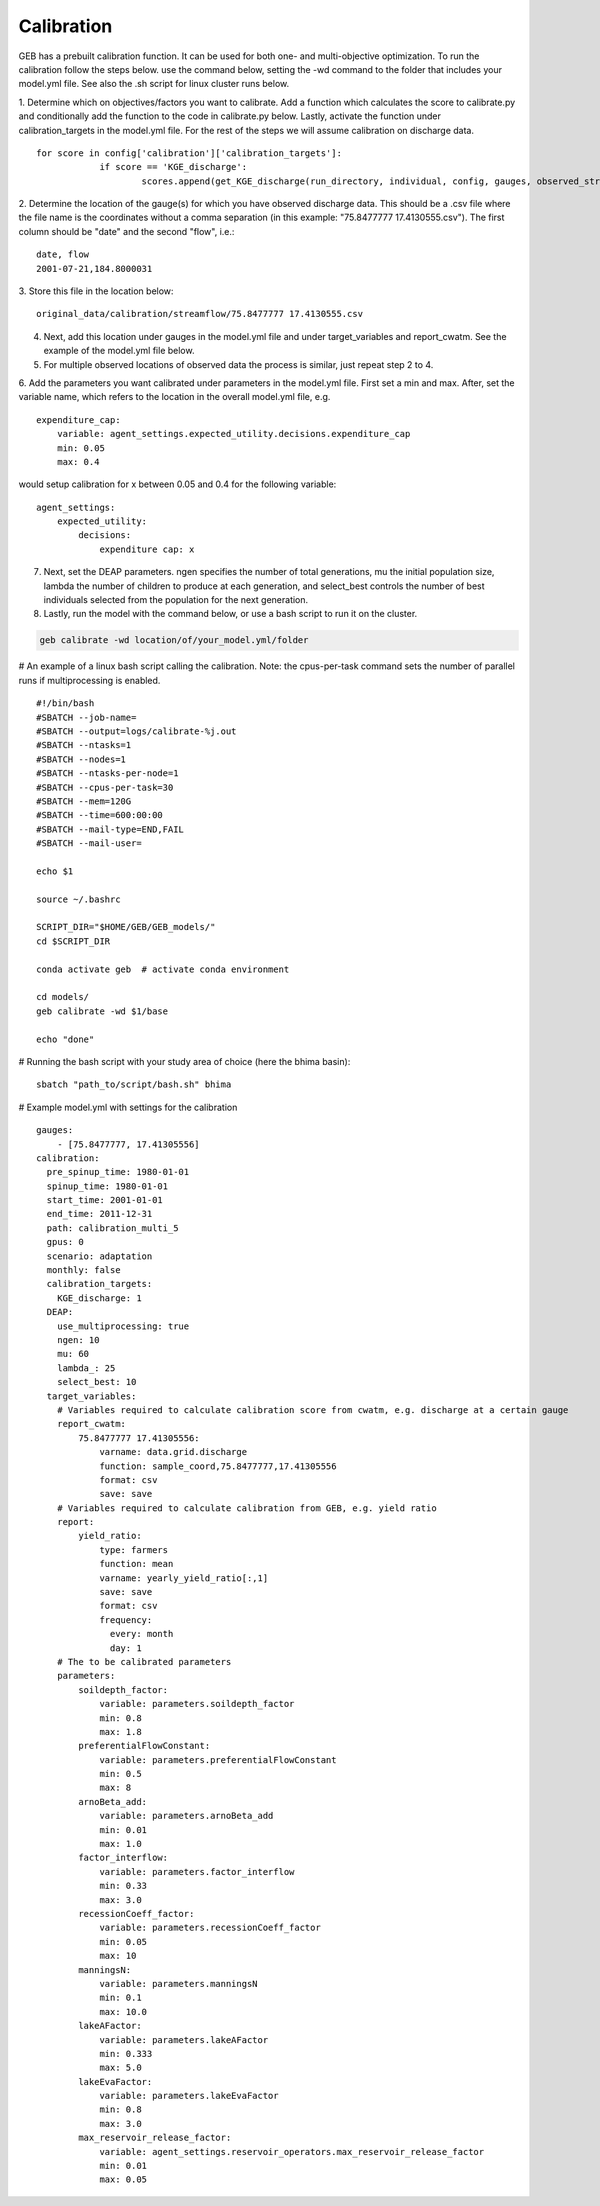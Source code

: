 Calibration
#####################

GEB has a prebuilt calibration function. It can be used for both one- and multi-objective optimization. To run the calibration follow the steps below. use the command below, setting the -wd command to the folder that includes your model.yml file. See also the .sh script for linux cluster runs below. 

1. Determine which on objectives/factors you want to calibrate. Add a function which calculates the score to calibrate.py and conditionally add the function to the code in calibrate.py below. Lastly, activate the function under calibration_targets in the model.yml file. For the rest of the steps we will assume calibration on discharge data. 
::
    for score in config['calibration']['calibration_targets']:
		if score == 'KGE_discharge':
			scores.append(get_KGE_discharge(run_directory, individual, config, gauges, observed_streamflow))
2. Determine the location of the gauge(s) for which you have observed discharge data. This should be a .csv file where the file name is the coordinates without a comma separation (in this example: "75.8477777 17.4130555.csv"). The first column should be "date" and the second "flow", i.e.: 
:: 
    date, flow 
    2001-07-21,184.8000031
3. Store this file in the location below:
::
    original_data/calibration/streamflow/75.8477777 17.4130555.csv
4. Next, add this location under gauges in the model.yml file and under target_variables and report_cwatm. See the example of the model.yml file below. 
5. For multiple observed locations of observed data the process is similar, just repeat step 2 to 4. 
6. Add the parameters you want calibrated under parameters in the model.yml file. First set a min and max. After, set the variable name, which refers to the location in the overall model.yml file, e.g. 
::
    expenditure_cap:
        variable: agent_settings.expected_utility.decisions.expenditure_cap
        min: 0.05
        max: 0.4
would setup calibration for x between 0.05 and 0.4 for the following variable: 
::
    agent_settings:
        expected_utility:
            decisions:
                expenditure cap: x
7. Next, set the DEAP parameters. ngen specifies the number of total generations, mu the initial population size, lambda the number of children to produce at each generation, and select_best controls the number of best individuals selected from the population for the next generation. 
8. Lastly, run the model with the command below, or use a bash script to run it on the cluster. 

.. code-block:: bash

    geb calibrate -wd location/of/your_model.yml/folder

# An example of a linux bash script calling the calibration. Note: the cpus-per-task command sets the number of parallel runs if multiprocessing is enabled. 
::
    #!/bin/bash
    #SBATCH --job-name=
    #SBATCH --output=logs/calibrate-%j.out
    #SBATCH --ntasks=1
    #SBATCH --nodes=1
    #SBATCH --ntasks-per-node=1
    #SBATCH --cpus-per-task=30
    #SBATCH --mem=120G
    #SBATCH --time=600:00:00
    #SBATCH --mail-type=END,FAIL
    #SBATCH --mail-user=
    
    echo $1
    
    source ~/.bashrc
    
    SCRIPT_DIR="$HOME/GEB/GEB_models/"
    cd $SCRIPT_DIR
    
    conda activate geb  # activate conda environment
    
    cd models/
    geb calibrate -wd $1/base
    
    echo "done"

# Running the bash script with your study area of choice (here the bhima basin): 
::
    sbatch "path_to/script/bash.sh" bhima 
    
# Example model.yml with settings for the calibration 
::
    gauges:
        - [75.8477777, 17.41305556]
    calibration:
      pre_spinup_time: 1980-01-01
      spinup_time: 1980-01-01
      start_time: 2001-01-01
      end_time: 2011-12-31
      path: calibration_multi_5
      gpus: 0
      scenario: adaptation
      monthly: false
      calibration_targets:
        KGE_discharge: 1
      DEAP:
        use_multiprocessing: true
        ngen: 10
        mu: 60
        lambda_: 25
        select_best: 10
      target_variables:
        # Variables required to calculate calibration score from cwatm, e.g. discharge at a certain gauge 
        report_cwatm:
            75.8477777 17.41305556:
                varname: data.grid.discharge
                function: sample_coord,75.8477777,17.41305556
                format: csv
                save: save
        # Variables required to calculate calibration from GEB, e.g. yield ratio 
        report:
            yield_ratio:
                type: farmers
                function: mean
                varname: yearly_yield_ratio[:,1]
                save: save
                format: csv 
                frequency:
                  every: month
                  day: 1
        # The to be calibrated parameters 
        parameters:
            soildepth_factor:
                variable: parameters.soildepth_factor
                min: 0.8
                max: 1.8
            preferentialFlowConstant:
                variable: parameters.preferentialFlowConstant
                min: 0.5
                max: 8
            arnoBeta_add:
                variable: parameters.arnoBeta_add
                min: 0.01
                max: 1.0
            factor_interflow:
                variable: parameters.factor_interflow
                min: 0.33
                max: 3.0
            recessionCoeff_factor:
                variable: parameters.recessionCoeff_factor
                min: 0.05
                max: 10
            manningsN:
                variable: parameters.manningsN
                min: 0.1
                max: 10.0
            lakeAFactor:
                variable: parameters.lakeAFactor
                min: 0.333
                max: 5.0
            lakeEvaFactor:
                variable: parameters.lakeEvaFactor
                min: 0.8
                max: 3.0
            max_reservoir_release_factor:
                variable: agent_settings.reservoir_operators.max_reservoir_release_factor
                min: 0.01
                max: 0.05
